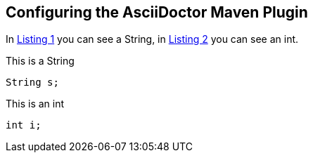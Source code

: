 == Configuring the AsciiDoctor Maven Plugin

In <<my-listing1>> you can see a String, in <<my-listing2>> you can see an int.

[[my-listing1, Listing 1]]
.This is a String
[source, java]
----
String s;
----

[[my-listing2, Listing 2]]
.This is an int
[source, java]
----
int i;
----
